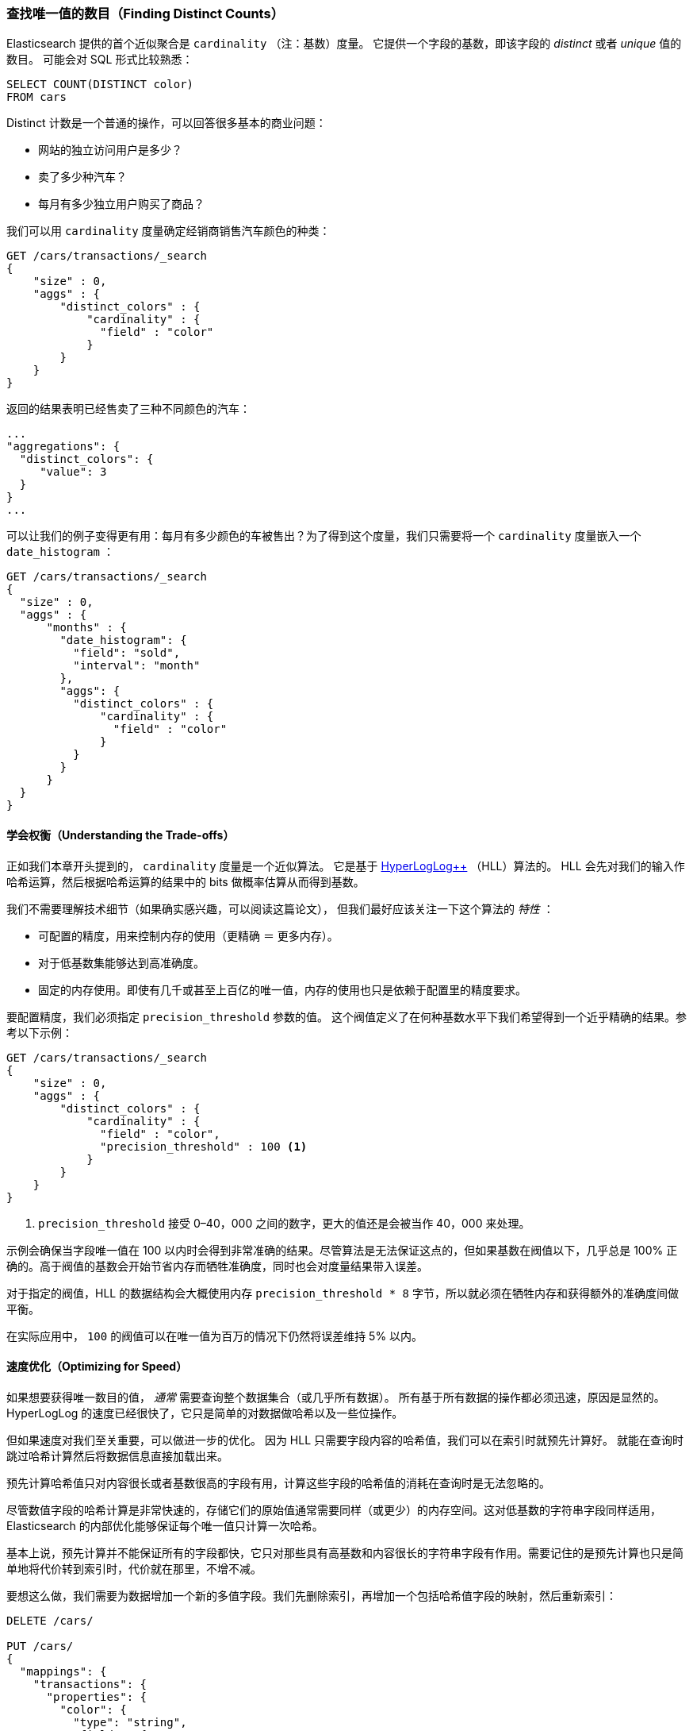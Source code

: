 [[cardinality]]
=== 查找唯一值的数目（Finding Distinct Counts）

Elasticsearch 提供的首个近似聚合是 `cardinality` （注：基数）度量。
((("cardinality", "finding distinct counts")))((("aggregations", "approximate", "cardinality")))((("approximate algorithms", "cardinality")))((("distinct counts"))) 它提供一个字段的基数，即该字段的 _distinct_ 或者 _unique_ 值的数目。
((("unique counts"))) 可能会对 SQL 形式比较熟悉：

[source, sql]
--------
SELECT COUNT(DISTINCT color)
FROM cars
--------

Distinct 计数是一个普通的操作，可以回答很多基本的商业问题：

- 网站的独立访问用户是多少？
- 卖了多少种汽车？
- 每月有多少独立用户购买了商品？

我们可以用 `cardinality` 度量确定经销商销售汽车颜色的种类：

[source,js]
--------------------------------------------------
GET /cars/transactions/_search
{
    "size" : 0,
    "aggs" : {
        "distinct_colors" : {
            "cardinality" : {
              "field" : "color"
            }
        }
    }
}
--------------------------------------------------
// SENSE: 300_Aggregations/60_cardinality.json

返回的结果表明已经售卖了三种不同颜色的汽车：

[source,js]
--------------------------------------------------
...
"aggregations": {
  "distinct_colors": {
     "value": 3
  }
}
...
--------------------------------------------------

可以让我们的例子变得更有用：每月有多少颜色的车被售出？为了得到这个度量，我们只需要将一个 `cardinality` 度量嵌入一个 ((("date histograms, building"))) `date_histogram` ：

[source,js]
--------------------------------------------------
GET /cars/transactions/_search
{
  "size" : 0,
  "aggs" : {
      "months" : {
        "date_histogram": {
          "field": "sold",
          "interval": "month"
        },
        "aggs": {
          "distinct_colors" : {
              "cardinality" : {
                "field" : "color"
              }
          }
        }
      }
  }
}
--------------------------------------------------
// SENSE: 300_Aggregations/60_cardinality.json

==== 学会权衡（Understanding the Trade-offs）
正如我们本章开头提到的， `cardinality` 度量是一个近似算法。
((("cardinality", "understanding the tradeoffs"))) 它是基于 http://static.googleusercontent.com/media/research.google.com/en//pubs/archive/40671.pdf[HyperLogLog++] （HLL）算法的。((("HLL (HyperLogLog) algorithm")))((("HyperLogLog (HLL) algorithm")))
HLL 会先对我们的输入作哈希运算，然后根据哈希运算的结果中的 bits 做概率估算从而得到基数。

我们不需要理解技术细节（如果确实感兴趣，可以阅读这篇论文），((("memory usage", "cardinality metric"))) 但我们最好应该关注一下这个算法的 _特性_ ：

- 可配置的精度，用来控制内存的使用（更精确 ＝ 更多内存）。
- 对于低基数集能够达到高准确度。
- 固定的内存使用。即使有几千或甚至上百亿的唯一值，内存的使用也只是依赖于配置里的精度要求。

要配置精度，我们必须指定 `precision_threshold` 参数的值。((("precision_threshold parameter (cardinality metric)")))
这个阀值定义了在何种基数水平下我们希望得到一个近乎精确的结果。参考以下示例：

[source,js]
--------------------------------------------------
GET /cars/transactions/_search
{
    "size" : 0,
    "aggs" : {
        "distinct_colors" : {
            "cardinality" : {
              "field" : "color",
              "precision_threshold" : 100 <1>
            }
        }
    }
}
--------------------------------------------------
// SENSE: 300_Aggregations/60_cardinality.json
<1> `precision_threshold` 接受 0–40，000 之间的数字，更大的值还是会被当作 40，000 来处理。

示例会确保当字段唯一值在 100 以内时会得到非常准确的结果。尽管算法是无法保证这点的，但如果基数在阀值以下，几乎总是 100% 正确的。高于阀值的基数会开始节省内存而牺牲准确度，同时也会对度量结果带入误差。

对于指定的阀值，HLL 的数据结构会大概使用内存 `precision_threshold * 8` 字节，所以就必须在牺牲内存和获得额外的准确度间做平衡。

在实际应用中， `100` 的阀值可以在唯一值为百万的情况下仍然将误差维持 5% 以内。

==== 速度优化（Optimizing for Speed）
如果想要获得唯一数目的值， _通常_ 需要查询整个数据集合（或几乎所有数据）。((("cardinality", "optimizing for speed")))((("distinct counts", "optimizing for speed"))) 所有基于所有数据的操作都必须迅速，原因是显然的。
HyperLogLog 的速度已经很快了，它只是简单的对数据做哈希以及一些位操作。((("HyperLogLog (HLL) algorithm")))((("HLL (HyperLogLog) algorithm")))

但如果速度对我们至关重要，可以做进一步的优化。
因为 HLL 只需要字段内容的哈希值，我们可以在索引时就预先计算好。((("hashes, pre-computing for cardinality metric"))) 就能在查询时跳过哈希计算然后将数据信息直接加载出来。

[注意]
=========================
预先计算哈希值只对内容很长或者基数很高的字段有用，计算这些字段的哈希值的消耗在查询时是无法忽略的。


尽管数值字段的哈希计算是非常快速的，存储它们的原始值通常需要同样（或更少）的内存空间。这对低基数的字符串字段同样适用，Elasticsearch 的内部优化能够保证每个唯一值只计算一次哈希。

基本上说，预先计算并不能保证所有的字段都快，它只对那些具有高基数和内容很长的字符串字段有作用。需要记住的是预先计算也只是简单地将代价转到索引时，代价就在那里，不增不减。
=========================

要想这么做，我们需要为数据增加一个新的多值字段。我们先删除索引，再增加一个包括哈希值字段的映射，然后重新索引：

[source,js]
----
DELETE /cars/

PUT /cars/
{
  "mappings": {
    "transactions": {
      "properties": {
        "color": {
          "type": "string",
          "fields": {
            "hash": {
              "type": "murmur3" <1>
            }
          }
        }
      }
    }
  }
}

POST /cars/transactions/_bulk
{ "index": {}}
{ "price" : 10000, "color" : "red", "make" : "honda", "sold" : "2014-10-28" }
{ "index": {}}
{ "price" : 20000, "color" : "red", "make" : "honda", "sold" : "2014-11-05" }
{ "index": {}}
{ "price" : 30000, "color" : "green", "make" : "ford", "sold" : "2014-05-18" }
{ "index": {}}
{ "price" : 15000, "color" : "blue", "make" : "toyota", "sold" : "2014-07-02" }
{ "index": {}}
{ "price" : 12000, "color" : "green", "make" : "toyota", "sold" : "2014-08-19" }
{ "index": {}}
{ "price" : 20000, "color" : "red", "make" : "honda", "sold" : "2014-11-05" }
{ "index": {}}
{ "price" : 80000, "color" : "red", "make" : "bmw", "sold" : "2014-01-01" }
{ "index": {}}
{ "price" : 25000, "color" : "blue", "make" : "ford", "sold" : "2014-02-12" }
----
// SENSE: 300_Aggregations/60_cardinality.json
<1> 多值字段的类型是 `murmur3` ，这是一个哈希函数。

现在当我们执行聚合时，我们使用 `color.hash` 字段而不是 `color` 字段：

[source,js]
--------------------------------------------------
GET /cars/transactions/_search
{
    "size" : 0,
    "aggs" : {
        "distinct_colors" : {
            "cardinality" : {
              "field" : "color.hash" <1>
            }
        }
    }
}
--------------------------------------------------
// SENSE: 300_Aggregations/60_cardinality.json
<1> 注意我们指定的是哈希过的多值字段，而不是原始字段。

现在 `cardinality` 度量会读取 `"color.hash"` 里的值（预先计算的哈希值），并将它们作为原始值的动态哈希值。

每个文档节省的时间有限，但如果哈希每个字段需要 10 纳秒而我们的聚合需要访问一亿文档，那么每个查询就需要多花 1 秒钟的时间。如果我们发现自己在很多文档都会使用 `cardinality` 基数，可以做些性能分析看是否有必要在我们部署的应用中采用预先计算哈希的方式。
